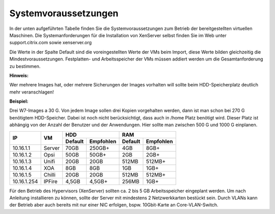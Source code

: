 Systemvoraussetzungen
=====================

In der unten aufgeführten Tabelle finden Sie die Systemvoraussetzungen
zum Betrieb der bereitgestellten virtuellen Maschinen. Die
Systemanforderungen für die Installation von XenServer selbst finden Sie
im Web unter support.citrix.com sowie xenserver.org

Die Werte in der Spalte Default sind die voreingestellten Werte der VMs
beim Import, diese Werte bilden gleichzeitig die Mindestvoraussetzungen.
Festplatten- und Arbeitsspeicher der VMs müssen addiert werden um die
Gesamtanforderung zu bestimmen.

**Hinweis:**

Wer mehrere Images hat, oder mehrere Sicherungen der Images vorhalten will 
sollte beim HDD-Speicherplatz deutlich mehr veranschlagen!

**Beispiel:**

Drei W7-Images a 30 G. Von jedem Image sollen drei Kopien vorgehalten werden, dann 
ist man schon bei 270 G benötigtem HDD-Speicher. Dabei ist noch nicht berücksichtigt,
dass auch in /home Platz benötigt wird. Dieser Platz ist abhängig von der Anzahl der
Benutzer und der Anwendungen. Hier sollte man zwischen 500 G und 1000 G einplanen.

+---------------+----------+-----------------------+-----------------------+---------+----------+
| **IP**        | **VM**   | **HDD**                                       |**RAM**             |
|               |          +-----------------------+-----------------------+---------+----------+
|               |          | Default               |Empfohlen              |Default  |Empfohlen |
+===============+==========+=======================+=======================+=========+==========+
| 10.16.1.1     | Server   | 70GB                  | 250GB+                | 4GB     | 8GB+     |
+---------------+----------+-----------------------+-----------------------+---------+----------+
| 10.16.1.2     | Opsi     | 50GB                  | 50GB+                 | 2GB     | 2GB+     |
+---------------+----------+-----------------------+-----------------------+---------+----------+
| 10.16.1.3     | Unifi    | 20GB                  | 20GB                  | 512MB   | 512MB+   |
+---------------+----------+-----------------------+-----------------------+---------+----------+
| 10.16.1.4     | XOA      | 8GB                   | 8GB                   | 1GB     | 1GB+     |
+---------------+----------+-----------------------+-----------------------+---------+----------+
| 10.16.1.5     | Chilli   | 20GB                  | 20GB                  | 512MB   | 512MB+   |
+---------------+----------+-----------------------+-----------------------+---------+----------+
| 10.16.1.254   | IPFire   | 4,5GB                 | 4,5GB+                | 256MB   | 1GB+     |
+---------------+----------+-----------------------+-----------------------+---------+----------+

Für den Betrieb des Hypervisors (XenServer) sollten ca. 2 bis 5 GB
Arbeitsspeicher eingeplant werden. Um nach Anleitung installieren zu
können, sollte der Server mit mindestens 2 Netzwerkkarten bestückt sein.
Durch VLANs kann der Betrieb aber auch bereits mit nur einer NIC
erfolgen, bspw. 10Gbit-Karte an Core-VLAN-Switch.

